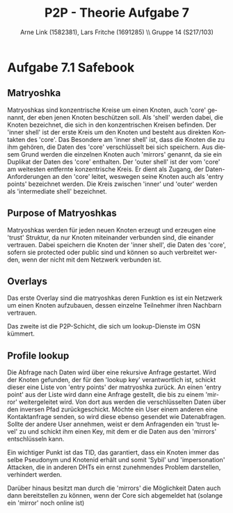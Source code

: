 #+TITLE:                P2P - Theorie Aufgabe 7
#+AUTHOR:               Arne Link (1582381), Lars Fritche (1691285) \\ Gruppe 14 (S217/103)
#+LANGUAGE:             de
#+startup:              koma-article
#+LaTeX_CLASS:          koma-article
#+OPTIONS:              toc:nil
#+LATEX_HEADER:         \renewcommand{\thesubsubsection}{\alph{subsubsection})}

* Aufgabe 7.1 Safebook

** Matryoshka
Matryoshkas sind konzentrische Kreise um einen Knoten, auch 'core' genannt, der eben jenen Knoten beschützen soll.
Als 'shell' werden dabei, die Knoten bezeichnet, die sich in den konzentrischen Kreisen befinden. 
Der 'inner shell' ist der erste Kreis um den Knoten und besteht aus direkten Kontakten des 'core'.
Das Besondere am 'inner shell' ist, dass die Knoten die zu ihm gehören, die Daten des 'core' verschlüsselt bei sich speichern.
Aus diesem Grund werden die einzelnen Knoten auch 'mirrors' genannt, da sie ein Duplikat der Daten des 'core' enthalten.
Der 'outer shell' ist der vom 'core' am weitesten entfernte konzentrische Kreis. Er dient als Zugang, der Daten-Anforderungen
an den 'core' leitet, weswegen seine Knoten auch als 'entry points' bezeichnet werden. Die Kreis zwischen
'inner' und 'outer' werden als 'intermediate shell' bezeichnet.

** Purpose of Matryoshkas
Matryoshkas werden für jeden neuen Knoten erzeugt und erzeugen eine 'trust' Struktur, da nur Knoten miteinander verbunden sind,
die einander vertrauen. Dabei speichern die Knoten der 'inner shell', die Daten des 'core', sofern sie protected oder public sind
und können so auch verbreitet werden, wenn der nicht mit dem Netzwerk verbunden ist.

** Overlays
Das erste Overlay sind die matryoshkas deren Funktion es ist ein Netzwerk um einen Knoten aufzubauen, dessen einzelne Teilnehmer 
ihren Nachbarn vertrauen.

Das zweite ist die P2P-Schicht, die sich um lookup-Dienste im OSN kümmert.

**  Profile lookup
Die Abfrage nach Daten wird über eine rekursive Anfrage gestartet. Wird der Knoten gefunden,
der für den 'lookup key' verantwortlich ist, schickt dieser eine Liste von 'entry points' der matryoshka 
zurück. An einen 'entry point' aus der Liste wird dann eine Anfrage gestellt, die bis zu einem 'mirror'
weitergeleitet wird. Von dort aus werden die verschlüsselten Daten über den inversen Pfad zurückgeschickt.
Möchte ein User einem anderen eine Kontaktanfrage senden, so wird diese ebenso gesendet wie Datenabfragen.
Sollte der andere User annehmen, weist er dem Anfragenden ein 'trust level' zu und schickt ihm einen Key,
mit dem er die Daten aus den 'mirrors' entschlüsseln kann.

Ein wichtiger Punkt ist das TID, das garantiert, dass ein Knoten immer das selbe Pseudonym und Knotenid erhält
und somit 'Sybil' und 'impersonation' Attacken, die in anderen DHTs ein ernst zunehmendes Problem darstellen,
verhindert werden.

Darüber hinaus besitzt man durch die 'mirrors' die Möglichkeit Daten auch dann bereitstellen zu können, wenn
der Core sich abgemeldet hat (solange ein 'mirror' noch online ist)